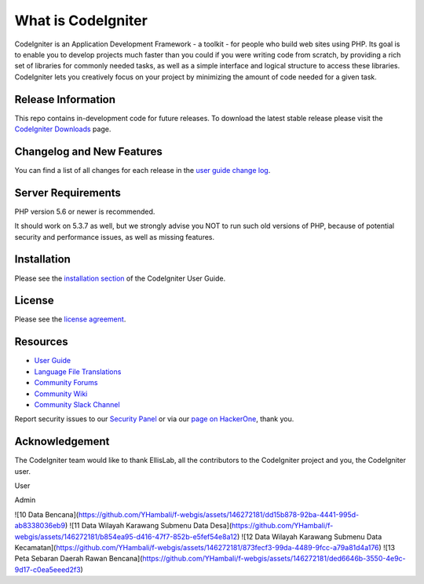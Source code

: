 ###################
What is CodeIgniter
###################

CodeIgniter is an Application Development Framework - a toolkit - for people
who build web sites using PHP. Its goal is to enable you to develop projects
much faster than you could if you were writing code from scratch, by providing
a rich set of libraries for commonly needed tasks, as well as a simple
interface and logical structure to access these libraries. CodeIgniter lets
you creatively focus on your project by minimizing the amount of code needed
for a given task.

*******************
Release Information
*******************

This repo contains in-development code for future releases. To download the
latest stable release please visit the `CodeIgniter Downloads
<https://codeigniter.com/download>`_ page.

**************************
Changelog and New Features
**************************

You can find a list of all changes for each release in the `user
guide change log <https://github.com/bcit-ci/CodeIgniter/blob/develop/user_guide_src/source/changelog.rst>`_.

*******************
Server Requirements
*******************

PHP version 5.6 or newer is recommended.

It should work on 5.3.7 as well, but we strongly advise you NOT to run
such old versions of PHP, because of potential security and performance
issues, as well as missing features.

************
Installation
************

Please see the `installation section <https://codeigniter.com/user_guide/installation/index.html>`_
of the CodeIgniter User Guide.

*******
License
*******

Please see the `license
agreement <https://github.com/bcit-ci/CodeIgniter/blob/develop/user_guide_src/source/license.rst>`_.

*********
Resources
*********

-  `User Guide <https://codeigniter.com/docs>`_
-  `Language File Translations <https://github.com/bcit-ci/codeigniter3-translations>`_
-  `Community Forums <http://forum.codeigniter.com/>`_
-  `Community Wiki <https://github.com/bcit-ci/CodeIgniter/wiki>`_
-  `Community Slack Channel <https://codeigniterchat.slack.com>`_

Report security issues to our `Security Panel <mailto:security@codeigniter.com>`_
or via our `page on HackerOne <https://hackerone.com/codeigniter>`_, thank you.

***************
Acknowledgement
***************

The CodeIgniter team would like to thank EllisLab, all the
contributors to the CodeIgniter project and you, the CodeIgniter user.

User


Admin

![10 Data Bencana](https://github.com/YHambali/f-webgis/assets/146272181/dd15b878-92ba-4441-995d-ab8338036eb9)
![11 Data Wilayah Karawang Submenu Data Desa](https://github.com/YHambali/f-webgis/assets/146272181/b854ea95-d416-47f7-852b-e5fef54e8a12)
![12 Data Wilayah Karawang Submenu Data Kecamatan](https://github.com/YHambali/f-webgis/assets/146272181/873fecf3-99da-4489-9fcc-a79a81d4a176)
![13 Peta Sebaran Daerah Rawan Bencana](https://github.com/YHambali/f-webgis/assets/146272181/ded6646b-3550-4e9c-9d17-c0ea5eeed2f3)
